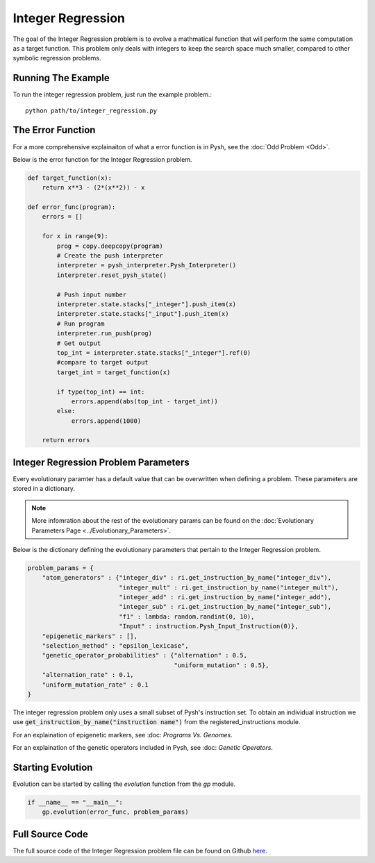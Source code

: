 
******************
Integer Regression
******************

The goal of the Integer Regression problem is to evolve a mathmatical function that will perform the same computation as a target function. This problem only deals with integers to keep the search space much smaller, compared to other symbolic regression problems.

Running The Example
###################

To run the integer regression problem, just run the example problem.::

    python path/to/integer_regression.py


The Error Function
##################

For a more comprehensive explainaiton of what a error function is in Pysh, see the :doc:`Odd Problem <Odd>`.

Below is the error function for the Integer Regression problem.

.. code:: python

    def target_function(x):
        return x**3 - (2*(x**2)) - x

    def error_func(program):
        errors = []

        for x in range(9):
            prog = copy.deepcopy(program)
            # Create the push interpreter
            interpreter = pysh_interpreter.Pysh_Interpreter()
            interpreter.reset_pysh_state()
            
            # Push input number     
            interpreter.state.stacks["_integer"].push_item(x)
            interpreter.state.stacks["_input"].push_item(x)
            # Run program
            interpreter.run_push(prog)
            # Get output
            top_int = interpreter.state.stacks["_integer"].ref(0)
            #compare to target output
            target_int = target_function(x)

            if type(top_int) == int:
                errors.append(abs(top_int - target_int))
            else:
                errors.append(1000)

        return errors

Integer Regression Problem Parameters
#####################################

Every evolutionary paramter has a default value that can be overwritten when defining a problem. These parameters are stored in a dictionary.

.. note::
    More infomration about the rest of the evolutionary params can be found on the :doc:`Evolutionary Parameters Page <../Evolutionary_Parameters>`.

Below is the dictionary defining the evolutionary parameters that pertain to the Integer Regression problem.

.. code:: python

    problem_params = {
        "atom_generators" : {"integer_div" : ri.get_instruction_by_name("integer_div"),
                             "integer_mult" : ri.get_instruction_by_name("integer_mult"),
                             "integer_add" : ri.get_instruction_by_name("integer_add"),
                             "integer_sub" : ri.get_instruction_by_name("integer_sub"),
                             "f1" : lambda: random.randint(0, 10),
                             "Input" : instruction.Pysh_Input_Instruction(0)},
        "epigenetic_markers" : [],
        "selection_method" : "epsilon_lexicase",
        "genetic_operator_probabilities" : {"alternation" : 0.5,
                                            "uniform_mutation" : 0.5},
        "alternation_rate" : 0.1,
        "uniform_mutation_rate" : 0.1
    }

The integer regression problem only uses a small subset of Pysh's instruction set. To obtain an individual instruction we use :code:`get_instruction_by_name("instruction name")` from the registered_instructions module.

For an explaination of epigenetic markers, see :doc: `Programs Vs. Genomes`.

For an explaination of the genetic operators included in Pysh, see :doc: `Genetic Operators`.

Starting Evolution
##################

Evolution can be started by calling the `evolution` function from the `gp` module.

.. code:: python

    if __name__ == "__main__":
        gp.evolution(error_func, problem_params)

Full Source Code
################

The full source code of the Integer Regression problem file can be found on Github `here <https://github.com/erp12/Pysh/blob/master/examples/integer_regression.py>`_.